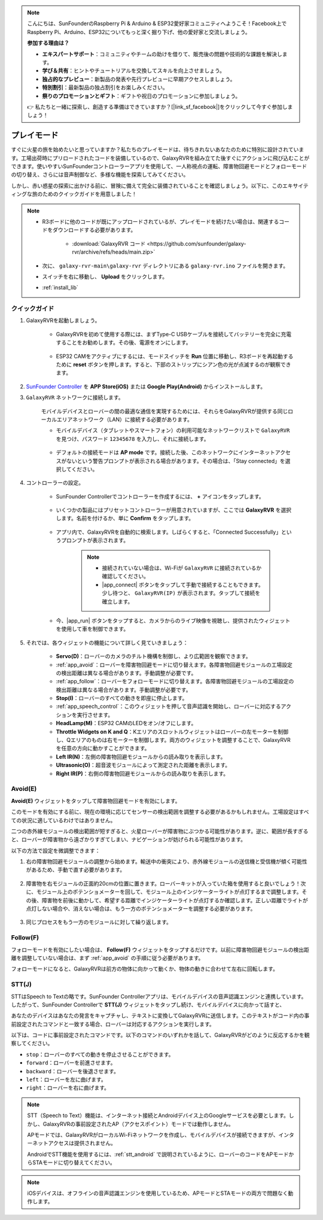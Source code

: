 .. note::

    こんにちは、SunFounderのRaspberry Pi & Arduino & ESP32愛好家コミュニティへようこそ！Facebook上でRaspberry Pi、Arduino、ESP32についてもっと深く掘り下げ、他の愛好家と交流しましょう。

    **参加する理由は？**

    - **エキスパートサポート**：コミュニティやチームの助けを借りて、販売後の問題や技術的な課題を解決します。
    - **学び＆共有**：ヒントやチュートリアルを交換してスキルを向上させましょう。
    - **独占的なプレビュー**：新製品の発表や先行プレビューに早期アクセスしましょう。
    - **特別割引**：最新製品の独占割引をお楽しみください。
    - **祭りのプロモーションとギフト**：ギフトや祝日のプロモーションに参加しましょう。

    👉 私たちと一緒に探索し、創造する準備はできていますか？[|link_sf_facebook|]をクリックして今すぐ参加しましょう！

.. _play_mode:

プレイモード
=========================

すぐに火星の旅を始めたいと思っていますか？私たちのプレイモードは、待ちきれないあなたのために特別に設計されています。工場出荷時にプリロードされたコードを装備しているので、GalaxyRVRを組み立てた後すぐにアクションに飛び込むことができます。使いやすいSunFounderコントローラーアプリを使用して、一人称視点の運転、障害物回避モードとフォローモードの切り替え、さらには音声制御など、多様な機能を探索してみてください。

.. raw:: html
    
    <video width="600" loop autoplay muted>
        <source src="_static/video/play_mode.mp4" type="video/mp4">
        お使いのブラウザはビデオタグをサポートしていません。
    </video>

しかし、赤い惑星の探索に出かける前に、冒険に備えて完全に装備されていることを確認しましょう。以下に、このエキサイティングな旅のためのクイックガイドを用意しました！

.. note::

    * R3ボードに他のコードが既にアップロードされているが、プレイモードを続けたい場合は、関連するコードをダウンロードする必要があります。

        * :download:`GalaxyRVR コード <https://github.com/sunfounder/galaxy-rvr/archive/refs/heads/main.zip>`

    * 次に、 ``galaxy-rvr-main\galaxy-rvr`` ディレクトリにある ``galaxy-rvr.ino`` ファイルを開きます。
    
    * スイッチを右に移動し、 **Upload** をクリックします。
    * :ref:`install_lib`

    .. image:: img/camera_upload.png
        :width: 400
        :align: center


クイックガイド
---------------------

#. GalaxyRVRを起動しましょう。

    * GalaxyRVRを初めて使用する際には、まずType-C USBケーブルを接続してバッテリーを完全に充電することをお勧めします。その後、電源をオンにします。
    
        .. raw:: html

            <video width="600" loop autoplay muted>
                <source src="_static/video/play_start.mp4" type="video/mp4">
                お使いのブラウザはビデオタグをサポートしていません。
            </video>

    * ESP32 CAMをアクティブにするには、モードスイッチを **Run** 位置に移動し、R3ボードを再起動するために **reset** ボタンを押します。すると、下部のストリップにシアン色の光が点滅するのが観察できます。

        .. raw:: html

            <video width="600" loop autoplay muted>
                <source src="_static/video/play_reset.mp4" type="video/mp4">
                お使いのブラウザはビデオタグをサポートしていません。
            </video>

#. `SunFounder Controller <https://docs.sunfounder.com/projects/sf-controller/en/latest/>`_ を **APP Store(iOS)** または **Google Play(Android)** からインストールします。


#. ``GalaxyRVR`` ネットワークに接続します。

    モバイルデバイスとローバーの間の最適な通信を実現するためには、それらをGalaxyRVRが提供する同じローカルエリアネットワーク（LAN）に接続する必要があります。


    * モバイルデバイス（タブレットやスマートフォン）の利用可能なネットワークリストで ``GalaxyRVR`` を見つけ、パスワード ``12345678`` を入力し、それに接続します。

        .. image:: img/app/camera_lan.png

    * デフォルトの接続モードは **AP mode** です。接続した後、このネットワークにインターネットアクセスがないという警告プロンプトが表示される場合があります。その場合は、「Stay connected」を選択してください。

        .. image:: img/app/camera_stay.png


#. コントローラーの設定。

    * SunFounder Controllerでコントローラーを作成するには、 **+** アイコンをタップします。

        .. image:: img/app/app1.png

    * いくつかの製品にはプリセットコントローラーが用意されていますが、ここでは **GalaxyRVR** を選択します。名前を付けるか、単に **Confirm** をタップします。

        .. image:: img/app/play_preset.jpg
    
    * アプリ内で、GalaxyRVRを自動的に検索します。しばらくすると、「Connected Successfully」というプロンプトが表示されます。

        .. image:: img/app/auto_connect.jpg

        .. note::

            * 接続されていない場合は、Wi-Fiが ``GalaxyRVR`` に接続されているか確認してください。
            * |app_connect| ボタンをタップして手動で接続することもできます。少し待つと、 ``GalaxyRVR(IP)`` が表示されます。タップして接続を確立します。

            .. image:: img/app/camera_connect.png
                :width: 300
                :align: center


    * 今、|app_run| ボタンをタップすると、カメラからのライブ映像を視聴し、提供されたウィジェットを使用して車を制御できます。

        .. image:: img/app/play_run_view.jpg

#. それでは、各ウィジェットの機能について詳しく見ていきましょう：

        * **Servo(D)**：ローバーのカメラのチルト機構を制御し、より広範囲を観察できます。

        * :ref:`app_avoid`：ローバーを障害物回避モードに切り替えます。各障害物回避モジュールの工場設定の検出距離は異なる場合があります。手動調整が必要です。

        * :ref:`app_follow`：ローバーをフォローモードに切り替えます。各障害物回避モジュールの工場設定の検出距離は異なる場合があります。手動調整が必要です。

        * **Stop(I)**：ローバーのすべての動きを即座に停止します。

        * :ref:`app_speech_control`：このウィジェットを押して音声認識を開始し、ローバーに対応するアクションを実行させます。

        * **HeadLamp(M)**：ESP32 CAMのLEDをオン/オフにします。
        * **Throttle Widgets on K and Q**：Kエリアのスロットルウィジェットはローバーの左モーターを制御し、Qエリアのものは右モーターを制御します。両方のウィジェットを調整することで、GalaxyRVRを任意の方向に動かすことができます。

        * **Left IR(N)**：左側の障害物回避モジュールからの読み取りを表示します。

        * **Ultrasonic(O)**：超音波モジュールによって測定された距離を表示します。

        * **Right IR(P)**：右側の障害物回避モジュールからの読み取りを表示します。

.. _app_avoid:

Avoid(E)
------------------------

**Avoid(E)** ウィジェットをタップして障害物回避モードを有効にします。

このモードを有効にする前に、現在の環境に応じてセンサーの検出範囲を調整する必要があるかもしれません。工場設定はすべての状況に適しているわけではありません。

二つの赤外線モジュールの検出範囲が短すぎると、火星ローバーが障害物にぶつかる可能性があります。逆に、範囲が長すぎると、ローバーが障害物から遠ざかりすぎてしまい、ナビゲーションが妨げられる可能性があります。

以下の方法で設定を微調整できます：

#. 右の障害物回避モジュールの調整から始めます。輸送中の衝突により、赤外線モジュールの送信機と受信機が傾く可能性があるため、手動で直す必要があります。

    .. raw:: html

        <video width="600" loop autoplay muted>
            <source src="_static/video/ir_adjust1.mp4" type="video/mp4">
            お使いのブラウザはビデオタグをサポートしていません。
        </video>

#. 障害物を右モジュールの正面約20cmの位置に置きます。ローバーキットが入っていた箱を使用すると良いでしょう！次に、モジュール上のポテンショメーターを回して、モジュール上のインジケーターライトが点灯するまで調整します。その後、障害物を前後に動かして、希望する距離でインジケーターライトが点灯するか確認します。正しい距離でライトが点灯しない場合や、消えない場合は、もう一方のポテンショメーターを調整する必要があります。

    .. raw:: html

        <video width="600" loop autoplay muted>
            <source src="_static/video/ir_adjust2.mp4" type="video/mp4">
            お使いのブラウザはビデオタグをサポートしていません。
        </video>


#. 同じプロセスをもう一方のモジュールに対して繰り返します。


.. _app_follow:

Follow(F)
------------

フォローモードを有効にしたい場合は、 **Follow(F)** ウィジェットをタップするだけです。以前に障害物回避モジュールの検出距離を調整していない場合は、まず :ref:`app_avoid` の手順に従う必要があります。

フォローモードになると、GalaxyRVRは前方の物体に向かって動くか、物体の動きに合わせて左右に回転します。


.. _app_speech_control:

STT(J)
-------------------


STTはSpeech to Textの略です。SunFounder Controllerアプリは、モバイルデバイスの音声認識エンジンと連携しています。したがって、SunFounder Controllerで **STT(J)** ウィジェットをタップし続け、モバイルデバイスに向かって話すと、

あなたのデバイスはあなたの発言をキャプチャし、テキストに変換してGalaxyRVRに送信します。このテキストがコード内の事前設定されたコマンドと一致する場合、ローバーは対応するアクションを実行します。

以下は、コードに事前設定されたコマンドです。以下のコマンドのいずれかを話して、GalaxyRVRがどのように反応するかを観察してください。

.. image:: img/app/play_speech.png
    :width: 600

* ``stop``：ローバーのすべての動きを停止させることができます。
* ``forward``：ローバーを前進させます。
* ``backward``：ローバーを後退させます。
* ``left``：ローバーを左に曲げます。
* ``right``：ローバーを右に曲げます。


.. note::

    STT（Speech to Text）機能は、インターネット接続とAndroidデバイス上のGoogleサービスを必要とします。しかし、GalaxyRVRの事前設定されたAP（アクセスポイント）モードでは動作しません。
    
    APモードでは、GalaxyRVRがローカルWi-Fiネットワークを作成し、モバイルデバイスが接続できますが、インターネットアクセスは提供されません。
    
    AndroidでSTT機能を使用するには、:ref:`stt_android` で説明されているように、ローバーのコードをAPモードからSTAモードに切り替えてください。

.. note::

    iOSデバイスは、オフラインの音声認識エンジンを使用しているため、APモードとSTAモードの両方で問題なく動作します。
    
